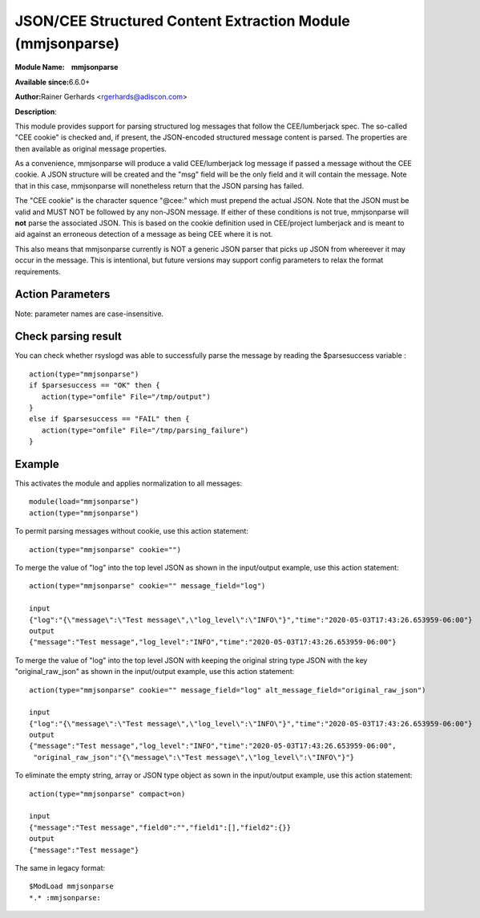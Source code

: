 JSON/CEE Structured Content Extraction Module (mmjsonparse)
===========================================================

**Module Name:    mmjsonparse**

**Available since:**\ 6.6.0+

**Author:**\ Rainer Gerhards <rgerhards@adiscon.com>

**Description**:

This module provides support for parsing structured log messages that
follow the CEE/lumberjack spec. The so-called "CEE cookie" is checked
and, if present, the JSON-encoded structured message content is parsed.
The properties are then available as original message properties.

As a convenience, mmjsonparse will produce a valid CEE/lumberjack log
message if passed a message without the CEE cookie.  A JSON structure
will be created and the "msg" field will be the only field and it will
contain the message. Note that in this case, mmjsonparse will
nonetheless return that the JSON parsing has failed.

The "CEE cookie" is the character squence "@cee:" which must prepend the
actual JSON. Note that the JSON must be valid and MUST NOT be followed
by any non-JSON message. If either of these conditions is not true,
mmjsonparse will **not** parse the associated JSON. This is based on the
cookie definition used in CEE/project lumberjack and is meant to aid
against an erroneous detection of a message as being CEE where it is
not.

This also means that mmjsonparse currently is NOT a generic JSON parser
that picks up JSON from whereever it may occur in the message. This is
intentional, but future versions may support config parameters to relax
the format requirements.

Action Parameters
~~~~~~~~~~~~~~~~~

Note: parameter names are case-insensitive.

.. function:: cookie <string>

   **Default**: "@cee:"

   Permits to set the cookie that must be present in front of the
   JSON part of the message.

   Most importantly, this can be set to the empty string ("") in order
   to not require any cookie. In this case, leading spaces are permitted
   in front of the JSON. No non-whitespace characters are permitted
   after the JSON. If such is required, mmnormalize must be used.

.. function:: useRawMsg <boolean>

   **Default**: off

   Specifies if the raw message should be used for normalization (on)
   or just the MSG part of the message (off).

.. function:: container <word>

   **Default**: $!

   Specifies the JSON container (path) under which parsed elements should be
   placed. By default, all parsed properties are merged into root of
   message properties. You can place them under a subtree, instead. You
   can place them in local variables, also, by setting path="$.".

.. function:: message_field <word>

   **Default**: NULL

   (Extension) Specifies the JSON key name for the nested string type JSON message. 
   The string format JSON message is converted to the JSON object and merged
   into the top level JSON object.

.. function:: alt_message_field <word>

   **Default**: NULL

   (Extension) Specifies the JSON key name to keep the raw string type JSON of ``message_field``.  
   If ``message_field`` is not set, alt_message_field is ignored.  

.. function:: compact <boolean>

   **Default**: off

   (Extension) Specifies if the JSON to be parsed contains empty string, array or JSON type object, eliminate it (on)
   or no-op (off).

Check parsing result
~~~~~~~~~~~~~~~~~~~~

You can check whether rsyslogd was able to successfully parse the message by reading the
$parsesuccess variable :

::

  action(type="mmjsonparse")
  if $parsesuccess == "OK" then {
     action(type="omfile" File="/tmp/output")
  }
  else if $parsesuccess == "FAIL" then {
     action(type="omfile" File="/tmp/parsing_failure")
  }

Example
~~~~~~~

This activates the module and applies normalization to all messages::

  module(load="mmjsonparse")
  action(type="mmjsonparse")

To permit parsing messages without cookie, use this action statement::

  action(type="mmjsonparse" cookie="")

To merge the value of "log" into the top level JSON as shown in the input/output example, use this action statement::

  action(type="mmjsonparse" cookie="" message_field="log")

  input
  {"log":"{\"message\":\"Test message\",\"log_level\":\"INFO\"}","time":"2020-05-03T17:43:26.653959-06:00"}
  output
  {"message":"Test message","log_level":"INFO","time":"2020-05-03T17:43:26.653959-06:00"}


To merge the value of "log" into the top level JSON with keeping the original string type JSON 
with the key "original_raw_json" as shown in the input/output example, use this action statement::

  action(type="mmjsonparse" cookie="" message_field="log" alt_message_field="original_raw_json")

  input
  {"log":"{\"message\":\"Test message\",\"log_level\":\"INFO\"}","time":"2020-05-03T17:43:26.653959-06:00"}
  output
  {"message":"Test message","log_level":"INFO","time":"2020-05-03T17:43:26.653959-06:00",
   "original_raw_json":"{\"message\":\"Test message\",\"log_level\":\"INFO\"}"}

To eliminate the empty string, array or JSON type object as sown in the input/output example, use this action statement::

  action(type="mmjsonparse" compact=on)

  input
  {"message":"Test message","field0":"","field1":[],"field2":{}}
  output
  {"message":"Test message"}

The same in legacy format::

  $ModLoad mmjsonparse
  *.* :mmjsonparse:
